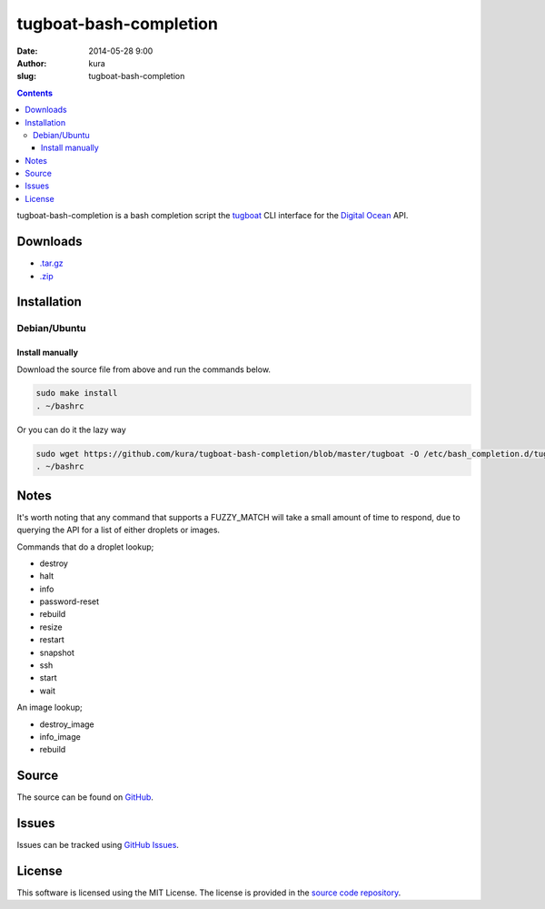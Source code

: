 tugboat-bash-completion
#######################
:date: 2014-05-28 9:00
:author: kura
:slug: tugboat-bash-completion

.. contents::
    :backlinks: none

tugboat-bash-completion is a bash completion script the `tugboat
<https://github.com/pearkes/tugboat>`__ CLI interface for the `Digital Ocean
<https://www.digitalocean.com/>`__ API.

Downloads
=========

- `.tar.gz <https://github.com/kura/tugboat-bash-completion/tarball/master>`_
- `.zip <https://github.com/kura/tugboat-bash-completion/zipball/master>`_

Installation
============

Debian/Ubuntu
-------------

Install manually
~~~~~~~~~~~~~~~~

Download the source file from above and run the commands below.

.. code:: bash

    sudo make install
    . ~/bashrc

Or you can do it the lazy way

.. code:: bash

    sudo wget https://github.com/kura/tugboat-bash-completion/blob/master/tugboat -O /etc/bash_completion.d/tugboat
    . ~/bashrc

Notes
=====

It's worth noting that any command that supports a FUZZY_MATCH will take a
small amount of time to respond, due to querying the API for a list of either
droplets or images.

Commands that do a droplet lookup;

- destroy
- halt
- info
- password-reset
- rebuild
- resize
- restart
- snapshot
- ssh
- start
- wait

An image lookup;

- destroy_image
- info_image
- rebuild


Source
======

The source can be found on `GitHub
<https://github.com/kura/tugboat-bash-completion>`_.

Issues
======

Issues can be tracked using `GitHub Issues
<https://github.com/kura/tugboat-bash-completion/issues>`_.

License
=======

This software is licensed using the MIT License.
The license is provided in the `source code repository
<https://github.com/kura/tugboat-bash-completion/blob/master/LICENSE>`_.

